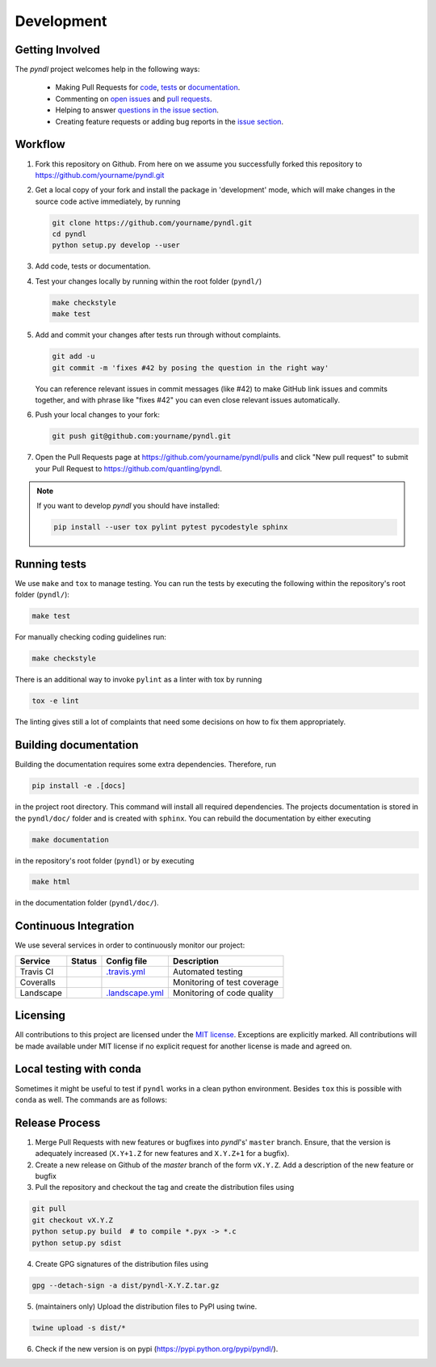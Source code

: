 Development
===========
.. image:: https://travis-ci.org/quantling/pyndl.svg?branch=master
    :target: https://travis-ci.org/quantling/pyndl?branch=master

.. image:: https://landscape.io/github/quantling/pyndl/master/landscape.svg?style=flat
    :target: https://landscape.io/github/quantling/pyndl/master
    :alt: Code Health

.. image:: https://coveralls.io/repos/github/quantling/pyndl/badge.svg?branch=master
    :target: https://coveralls.io/github/quantling/pyndl?branch=master

.. image:: https://img.shields.io/github/issues/quantling/pyndl.svg
    :target: https://github.com/quantling/pyndl/issues

.. image:: https://img.shields.io/github/issues-pr/quantling/pyndl.svg
    :target: https://github.com/quantling/pyndl/pulls


Getting Involved
----------------

The *pyndl* project welcomes help in the following ways:

    * Making Pull Requests for
      `code <https://github.com/quantling/pyndl/tree/master/pyndl>`_,
      `tests <https://github.com/quantling/pyndl/tree/master/tests>`_
      or `documentation <https://github.com/quantling/pyndl/tree/master/doc>`_.
    * Commenting on `open issues <https://github.com/quantling/pyndl/issues>`_
      and `pull requests <https://github.com/quantling/pyndl/pulls>`_.
    * Helping to answer `questions in the issue section
      <https://github.com/quantling/pyndl/labels/question>`_.
    * Creating feature requests or adding bug reports in the `issue section
      <https://github.com/quantling/pyndl/issues/new>`_.


Workflow
--------

1. Fork this repository on Github. From here on we assume you successfully
   forked this repository to https://github.com/yourname/pyndl.git

2. Get a local copy of your fork and install the package in 'development'
   mode, which will make changes in the source code active immediately, by running

   .. code:: bash

       git clone https://github.com/yourname/pyndl.git
       cd pyndl
       python setup.py develop --user

3. Add code, tests or documentation.

4. Test your changes locally by running within the root folder (``pyndl/``)

   .. code:: bash

       make checkstyle
       make test

5. Add and commit your changes after tests run through without complaints.

   .. code:: bash

       git add -u
       git commit -m 'fixes #42 by posing the question in the right way'

   You can reference relevant issues in commit messages (like #42) to make GitHub
   link issues and commits together, and with phrase like "fixes #42" you can
   even close relevant issues automatically.

6. Push your local changes to your fork:

   .. code:: bash

       git push git@github.com:yourname/pyndl.git

7. Open the Pull Requests page at https://github.com/yourname/pyndl/pulls and
   click "New pull request" to submit your Pull Request to
   https://github.com/quantling/pyndl.

.. note::

    If you want to develop *pyndl* you should have installed:

    .. code:: bash

        pip install --user tox pylint pytest pycodestyle sphinx


Running tests
-------------

We use ``make`` and ``tox`` to manage testing. You can run the tests by
executing the following within the repository's root folder (``pyndl/``):

.. code:: bash

    make test

For manually checking coding guidelines run:

.. code:: bash

    make checkstyle

There is an additional way to invoke ``pylint`` as a linter with tox by running

.. code:: bash

    tox -e lint

The linting gives still a lot of complaints that need some decisions on how to
fix them appropriately.


Building documentation
----------------------

Building the documentation requires some extra dependencies. Therefore, run

.. code:: bash

    pip install -e .[docs]

in the project root directory. This command will install all required
dependencies. The projects documentation is stored in the ``pyndl/doc/`` folder
and is created with ``sphinx``. You can rebuild the documentation by either
executing

.. code:: bash

   make documentation

in the repository's root folder (``pyndl``) or by executing

.. code:: bash

   make html

in the documentation folder (``pyndl/doc/``).


Continuous Integration
----------------------

We use several services in order to continuously monitor our project:

===========  ===========  =================  ===========================
Service      Status       Config file        Description
===========  ===========  =================  ===========================
Travis CI    |travis|     `.travis.yml`_     Automated testing
Coveralls    |coveralls|                     Monitoring of test coverage
Landscape    |landscape|  `.landscape.yml`_  Monitoring of code quality
===========  ===========  =================  ===========================

.. |travis| image:: https://travis-ci.org/quantling/pyndl.svg?branch=master
    :target: https://travis-ci.org/quantling/pyndl?branch=master

.. |landscape| image:: https://landscape.io/github/quantling/pyndl/master/landscape.svg?style=flat
    :target: https://landscape.io/github/quantling/pyndl/master

.. |coveralls| image:: https://coveralls.io/repos/github/quantling/pyndl/badge.svg?branch=master
    :target: https://coveralls.io/github/quantling/pyndl?branch=master

.. _.travis.yml: https://github.com/quantling/pyndl/blob/master/.travis.yml

.. _.landscape.yml: https://github.com/quantling/pyndl/blob/master/.landscape.yml


Licensing
---------

All contributions to this project are licensed under the `MIT license
<https://github.com/quantling/pyndl/blob/master/LICENSE.txt>`_. Exceptions are
explicitly marked.
All contributions will be made available under MIT license if no explicit
request for another license is made and agreed on.


Local testing with conda
------------------------

Sometimes it might be useful to test if ``pyndl`` works in a clean python
environment. Besides ``tox`` this is possible with ``conda`` as well. The
commands are as follows:

.. coda:: bash

    conda create -n testpyndl
    conda activate testpyndl
    python -c 'from pyndl import ndl; print("success")'  # this should fail
    git clone https://github.com/quantling/pyndl.git
    pip install pyndl
    python -c 'from pyndl import ndl; print("success")'  # this should succeed
    conda deactivate
    conda env remove -n testpyndl


Release Process
---------------

1. Merge Pull Requests with new features or bugfixes into *pyndl*'s' ``master``
   branch. Ensure, that the version is adequately increased (``X.Y+1.Z`` for new
   features and ``X.Y.Z+1`` for a bugfix).

2. Create a new release on Github of the `master` branch of the form ``vX.Y.Z``.
   Add a description of the new feature or bugfix

3. Pull the repository and checkout the tag and create the distribution files
   using

.. code:: bash

    git pull
    git checkout vX.Y.Z
    python setup.py build  # to compile *.pyx -> *.c
    python setup.py sdist

4. Create GPG signatures of the distribution files using

.. code:: bash

    gpg --detach-sign -a dist/pyndl-X.Y.Z.tar.gz

5. (maintainers only) Upload the distribution files to PyPI using twine.

.. code:: bash

    twine upload -s dist/*

6. Check if the new version is on pypi (https://pypi.python.org/pypi/pyndl/).
